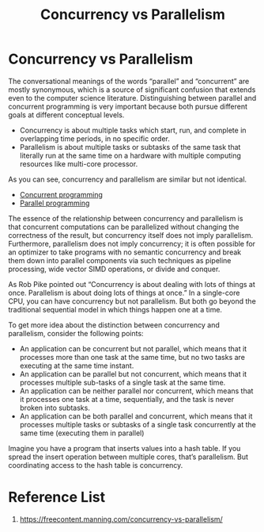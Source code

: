 :PROPERTIES:
:ID:       8c93af2c-3915-47a5-ad87-6334ab3e6c35
:END:
#+title: Concurrency vs Parallelism
#+filetags:  
* Concurrency vs Parallelism
The conversational meanings of the words “parallel” and “concurrent” are mostly synonymous, which is a source of significant confusion that extends even to the computer science literature.  Distinguishing between parallel and concurrent programming is very important because both pursue different goals at different conceptual levels.

+ Concurrency is about multiple tasks which start, run, and complete in overlapping time periods, in no specific order.
+ Parallelism is about multiple tasks or subtasks of the same task that literally run at the same time on a hardware with multiple computing resources like multi-core processor.

As you can see, concurrency and parallelism are similar but not identical.

+ [[id:acbac621-3c98-4f2a-b3db-76095a86873d][Concurrent programming]]
+ [[id:99ddb58b-d52d-4789-8c1a-62b7bdf9cc93][Parallel programming]]

The essence of the relationship between concurrency and parallelism is that concurrent computations can be parallelized without changing the correctness of the result, but concurrency itself does not imply parallelism. Furthermore, parallelism does not imply concurrency; it is often possible for an optimizer to take programs with no semantic concurrency and break them down into parallel components via such techniques as pipeline processing, wide vector SIMD operations, or divide and conquer.

As Rob Pike pointed out “Concurrency is about dealing with lots of things at once. Parallelism is about doing lots of things at once.” In a single-core CPU, you can have concurrency but not parallelism. But both go beyond the traditional sequential model in which things happen one at a time.

To get more idea about the distinction between concurrency and parallelism, consider the following points:
+ An application can be concurrent but not parallel, which means that it processes more than one task at the same time, but no two tasks are executing at the same time instant.
+ An application can be parallel but not concurrent, which means that it processes multiple sub-tasks of a single task at the same time.
+ An application can be neither parallel nor concurrent, which means that it processes one task at a time, sequentially, and the task is never broken into subtasks.
+ An application can be both parallel and concurrent, which means that it processes multiple tasks or subtasks of a single task concurrently at the same time (executing them in parallel)

Imagine you have a program that inserts values into a hash table. If you spread the insert operation between multiple cores, that’s parallelism. But coordinating access to the hash table is concurrency.

* Reference List
1. https://freecontent.manning.com/concurrency-vs-parallelism/
